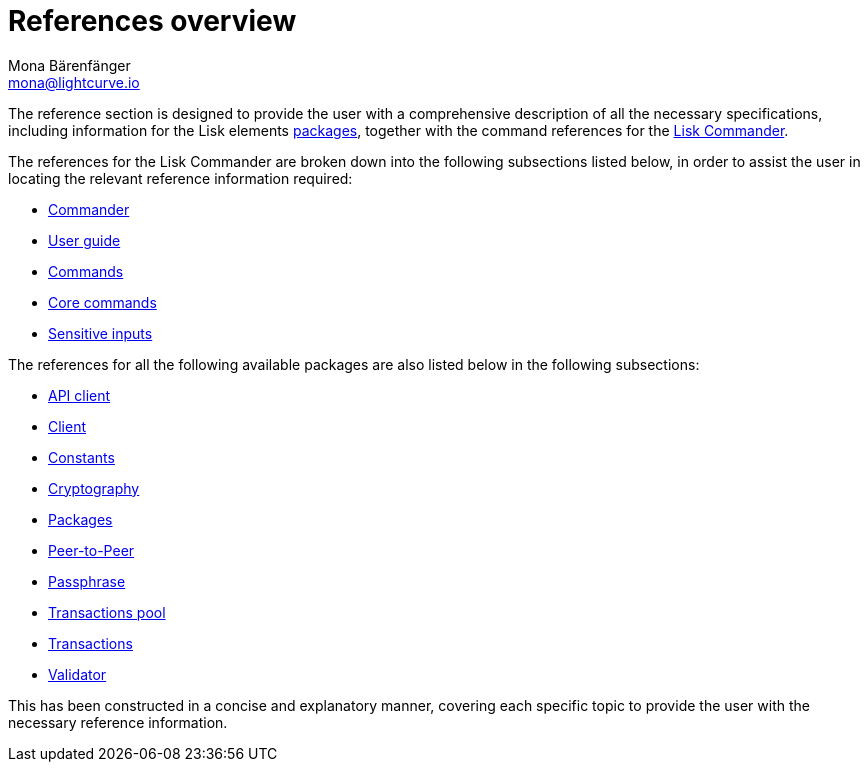 = References overview
Mona Bärenfänger <mona@lightcurve.io>
:description:
:toc:
:page-previous: /lisk-sdk/tutorials.html
:page-previous-title: Tutorials

:url_lisk_commander: reference/lisk-commander/user-guide/commands.adoc
:url_lisk_packages: reference/lisk-elements/packages/index.adoc
:url_lisk_api_client: reference/lisk-elements/packages/api-client.adoc
:url_lisk_client: reference/lisk-elements/packages/client.adoc
:url_lisk_constants: reference/lisk-elements/packages/constants.adoc
:url_lisk_cryptography: reference/lisk-elements/packages/cryptography.adoc
:url_lisk_packages: reference/lisk-elements/packages/index.adoc
:url_lisk_p2p: reference/lisk-elements/packages/p2p.adoc
:url_lisk_passphrase: reference/lisk-elements/packages/passphrase.adoc
:url_lisk_trans-pool: reference/lisk-elements/packages/transaction-pool.adoc
:url_lisk_transactions: reference/lisk-elements/packages/transactions.adoc
:url_lisk_validator: reference/lisk-elements/packages/validator.adoc

:url_lisk_commander_commands: reference/lisk-commander/user-guide/commands.adoc
:url_lisk_core: reference/lisk-commander/user-guide/lisk-core.adoc
:url_sens_inputs: reference/lisk-commander/user-guide/sensitive-inputs.adoc
:url_commander_overview: reference/lisk-commander/index.adoc
:url_user_guide: reference/lisk-commander/user-guide.adoc

The reference section is designed to provide the user with a comprehensive description of all the necessary specifications, including information for the Lisk elements xref:{url_lisk_packages}[packages], together with the command references for the xref:{url_lisk_commander}[Lisk Commander].

The references for the Lisk Commander are broken down into the following subsections listed below, in order to assist the user in locating the relevant reference information required:

*  xref:{url_commander_overview}[Commander]
*  xref:{url_user_guide}[User guide]
*  xref:{url_lisk_commander_commands}[Commands]
*  xref:{url_lisk_core}[Core commands]
*  xref:{url_sens_inputs}[Sensitive inputs]

The references for all the following available packages are also listed below in the following subsections:

    * xref:{url_lisk_api_client}[API client]
    * xref:{url_lisk_client}[Client]
    * xref:{url_lisk_constants}[Constants]
    * xref:{url_lisk_cryptography}[Cryptography]
    * xref:{url_lisk_packages}[Packages]
    * xref:{url_lisk_p2p}[Peer-to-Peer]
    * xref:{url_lisk_passphrase}[Passphrase]
    * xref:{url_lisk_trans-pool}[Transactions pool]
    * xref:{url_lisk_transactions}[Transactions]
    * xref:{url_lisk_validator}[Validator]

This has been constructed in a concise and explanatory manner, covering each specific topic to provide the user with the necessary reference information.



